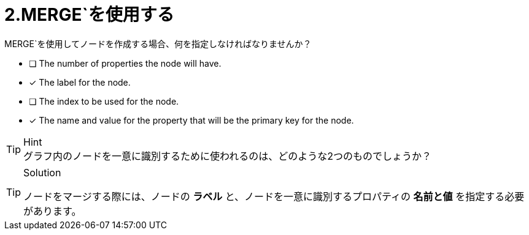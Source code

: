 [.question,role=multiple_choice]
= 2.MERGE`を使用する

MERGE`を使用してノードを作成する場合、何を指定しなければなりませんか？

* [ ] The number of properties the node will have.
* [x] The label for the node.
* [ ] The index to be used for the node.
* [x] The name and value for the property that will be the primary key for the node.

[TIP,role=hint]
.Hint
グラフ内のノードを一意に識別するために使われるのは、どのような2つのものでしょうか？


[TIP,role=solution]
.Solution
====
ノードをマージする際には、ノードの **ラベル** と、ノードを一意に識別するプロパティの **名前と値** を指定する必要があります。
====